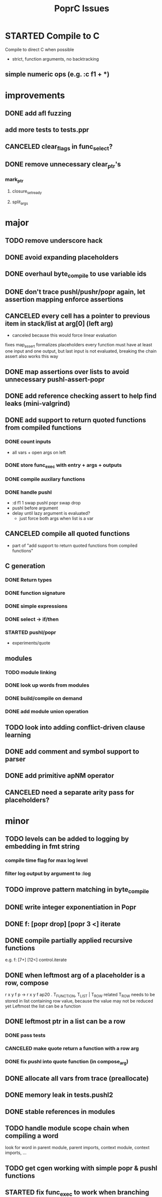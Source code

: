 #+TITLE: PoprC Issues

* STARTED Compile to C
Compile to direct C when possible
- strict, function arguments, no backtracking
** simple numeric ops (e.g. :c f1 + *)
* improvements
** DONE add afl fuzzing
** add more tests to tests.ppr
** CANCELED clear_flags in func_select?
** DONE remove unnecessary clear_ptr's
*** mark_ptr
**** closure_set_ready
**** split_args
* major
** TODO remove underscore hack
** DONE avoid expanding placeholders
** DONE overhaul byte_compile to use variable ids
** DONE don't trace pushl/pushr/popr again, let assertion mapping enforce assertions
** CANCELED every cell has a pointer to previous item in stack/list at arg[0] (left arg)
- canceled because this would force linear evaluation
fixes map_assert
formalizes placeholders
every function must have at least one input and one output, but last input is not evaluated, breaking the chain
assert also works this way
** DONE map assertions over lists to avoid unnecessary pushl-assert-popr
** DONE add reference checking assert to help find leaks (mini-valgrind)
** DONE add support to return quoted functions from compiled functions
*** DONE count inputs
- all vars + open args on left
*** DONE store func_exec with entry + args + outputs
*** DONE compile auxilary functions
*** DONE handle pushl
- :d f1 1 swap pushl popr swap drop
- pushl before argument
- delay until lazy argument is evaluated?
  - just force both args when list is a var
** CANCELED compile all quoted functions
- part of "add support to return quoted functions from compiled functions"
** C generation
*** DONE Return types
*** DONE function signature
*** DONE simple expressions
*** DONE select -> if/then
*** STARTED pushl/popr
- experiments/quote
** modules
*** TODO module linking
*** DONE look up words from modules
*** DONE build/compile on demand
*** DONE add module union operation
** TODO look into adding conflict-driven clause learning
** DONE add comment and symbol support to parser
** DONE add primitive apNM operator
** CANCELED need a separate arity pass for placeholders?
* minor
** TODO levels can be added to logging by embedding in fmt string
*** compile time flag for max log level
*** filter log output by argument to :log
** TODO improve pattern matching in byte_compile
** DONE write integer exponentiation in Popr
** DONE f: [popr drop] [popr 3 <] iterate
** DONE compile partially applied recursive functions
e.g. f: [7+] [12<] control.iterate
** DONE when leftmost arg of a placeholder is a row, compose
r x y f p -> r x y f ap20 .
T_FUNCTION, T_LIST | T_ROW related
T_ROW needs to be stored in list containing row value, because the value may not be reduced yet
Leftmost the list can be a function
** DONE leftmost ptr in a list can be a row
*** DONE pass tests
*** CANCELED make quote return a function with a row arg
*** DONE fix pushl into quote function (in compose_arg)
** DONE allocate all vars from trace (preallocate)
** DONE memory leak in tests.pushl2
** DONE stable references in modules
** TODO handle module scope chain when compiling a word
look for word in parent module, parent imports, context module, context imports, ...
** TODO get cgen working with simple popr & pushl functions
** STARTED fix func_exec to work when branching and recursive
** DONE add compilation tests
** DONE handle alts correctly in func_exec
** DONE f1: [1+]
** DONE fix get2 in tests.peg
** TODO pass T_BOTTOM instead of T_ANY down reduce
** DONE remove cut
** TODO update refcnt for cells in genc
** TODO use refcounts properly for maps and lists in modules
** TODO add static asserts as tests
- check symbol table
- check builtins table order
** DONE adapt func_exec to new bytecode format
** DONE handle ENTRY_NOINLINE in func_exec
** DONE annotate trace with types in byte_compile.c
** DONE replace all tables with maps
** DONE add string map
* bugs
** DONE isolate alt_sets and reset alt_cnt during compilation
** TODO f: [] pushl [dup [[1+] . f] [head 10 <] para] ifdo head
** TODO f: [] pushl [[1+] .] [head 10 <] iterate head
** DONE f: | dup f, f: 1+ 0 | f
** TODO f: [] ap30 [[power_step] .] [head 0 !=] iterate popr drop popr drop head
** DONE f: 1 2 | swap ap11 swap drop
** DONE [1 3] 2 pushr popr swap popr swap popr swap popr
** DONE imports don't always work
** TODO stack.nip leaks
** TODO staging.carry doesn't seem to work right
** DONE staging.ifdo
** DONE 1 [dup 2+] [3+ dup] | ap12 stack.swap2 drop
** TODO f: 3+ [[] pushl] pushl [] [[2]] | . popr swap drop
- leak
** DONE ? [id] . popr
** DONE no return in 32 bit control.ap21
** DONE vars don't update type for T_LIST
** DONE f: pushl
- introduces extra T_FUNCTION into quote
** DONE ? popr swap popr swap drop
placeholders *do* need to be shared, unless an input is modified
new_deps() should not create unreferenced deps
** DONE [1 2 3 4 5] ? [] [] | . .
** DONE [] [] . IO | dup print
** DONE [] [] | [id] .
** DONE ? [swap] ? [swap] . .
** DONE [1 2] [] | ? [id] [3] | . .
** DONE [ id 2 ] ? [ id ] . .
** DONE ? [ id ] [ id ] | .
** DONE [ id 2 2 ] ? [ id ] . .
** DONE [] ? dup [id] swap | . [] .
** DONE VV L JsC ! Js ! [ - ] ? | [ ] ? | [ * ! . . . * . * . Q [ G * ] dup - ] ? | [ ] ? | [ * ! . . . * . * ] . . popr
eval: rt.c:723: cell_t *add_to_list(cell_t *, cell_t *, cell_t **): Assertion `check_tmp_loop(*l)' failed.
** DONE [ 3 2 - ] > , [ 2 C - ] ? | .
** DONE ? dup [+] . .
** DONE ? dup [+] . swap .
** TODO [ swap ] dup pushl popr drop dup pushl popr
Creates a cycle that can't be freed
** DONE [ 3 ] ? [ ! ] . [ ] | . __ hang
** DONE f: . popr swap drop
[1] [2] f __ leak!
** DONE f: pushr popr swap drop __ unreferenced pushr
** TODO fix tests.sum
** DONE f1: [1] swap ! popr swap drop
** DONE f1: 1 swap pushl popr ! popr swap drop
[3<] f1 __ crashes!
** DONE ? [dup 1- swap 3 <] [dup 1+ swap 3 >] | pushl popr ! popr swap drop
** DONE 1 2 3 | | dup 3 < !
** DONE f1: [ 1 ] [ 2 ] | pushl popr __ 3 f1
** DONE f1: [] pushl f1 __ why is arity 1 -> 2 instead of 1 -> 1?
** DONE f1: [] pushl
** DONE f1: dup f1 [] pushl
1 f1 __ crashes!
** DONE f2: popr swap pushl popr (regression)
** DONE :d f1 |
** DONE fix compiling pushr & pushl
- f1 pushr
- f2 popr swap pushl popr
- f3 swap pushl
** CANCELED select seems broken
:c f2 | popr ! cut popr swap drop
:c rot [] pushl swap pushr pushl popr swap popr swap popr swap drop
:c f5 [] pushl rot rot | swap pushl popr swap popr swap drop dup rot > ! cut
** DONE :c f2 pushl pushl popr 1 + swap pushl popr swap popr swap drop +
x y [z+] should be x + y + z + 1, gives 2y + 2z + 1
** TODO :c f1 [] [] ifte pushl
** STARTED :c loop dup 5 > [5- loop] [] ifte ap11 swap drop
- self/exec arity mismatch
** DONE smaller CELLS_SIZE breaks at module_lookup test
** DONE FIX: 0 [True =:=] [0 ==] | pushl popr swap drop
- returns {} instead of True
- works when alts are swapped
- args are failed on type mismatch, so it sticks for later alts
  - use something like split_args
** DONE :( -> segmentation fault
also just (
** DONE cut memory leak
1 2 | cut
** DONE :c c1 [ 1 ] swap . popr swap drop
** DONE :c f1 swap !
** DONE 100000 mod5 -> stack overflow (func_exec, func_select)
- treat select with variable arg as alt followed by cut
** DONE preserve select when using exec e.g. ifte
** DONE :c f1 pushl popr swap pushl popr
- [dup] popr swap pushl popr __ crash!
- [dup] popr swap pushl __ self referential dup
** DONE func_placeholder breaks when swapping popr eval order
:c p2 popr swap popr swap drop swap
* byte_compile
** DONE exec
** DONE replace func_self when loading code in func_exec
** DONE compose?
- in compose_nd
- fix compose_placeholders/_nd
** CANCELED build incomplete closures
- part of "add support to return quoted functions from compiled functions"
